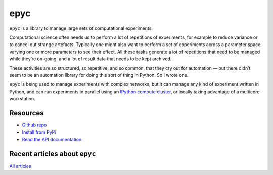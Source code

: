 epyc
====

.. raw:: html

   <a href="https://pypi.org/project/epyc">
   <img src="https://badge.fury.io/py/epyc.svg"/>
   </a>
   <a href="https://zenodo.org/badge/latestdoi/63255319">
   <img src="https://zenodo.org/badge/63255319.svg"/>
   </a>
   <a href="https://www.gnu.org/licenses/gpl-3.0.en.html">
   <img src="https://www.gnu.org/graphics/gplv3-88x31.png"/>
   </a>

``epyc`` is a library to manage large sets of computational experiments.

Computational science often needs us to perform a lot of repetitions
of experiments, for example to reduce variance or to cancel out
strange artefacts. Typically one might also want to perform a set of
experiments across a parameter space, varying one or more parameters
to see their effect. All these tasks generate a lot of repetitions
that need to be managed while they’re on-going, and a lot of result
data that needs to be kept archived.

These activities are so structured, so repetitive, and so common, that
they cry out for automation — but there didn’t seem to be an
automation library for doing this sort of thing in Python. So I wrote
one.

``epyc`` is being used to manage experiments with complex networks,
but it can manage any kind of experiment written in Python, and can
run experiments in parallel using an `IPython compute cluster
<https://ipython.org>`_, or locally taking advantage of a multicore
workstation.


Resources
---------

- `Github repo <https://github.com/simoninireland/epyc>`_
- `Install from PyPi <https://pypi.python.org/project/epyc>`_
- `Read the API documentation <https://epyc.readthedocs.io/en/latest/>`_


Recent articles about ``epyc``
------------------------------

.. post-list::
   :type: posts
   :stop: 5
   :tags: epyc

`All articles <link:/categories/epyc/>`_
